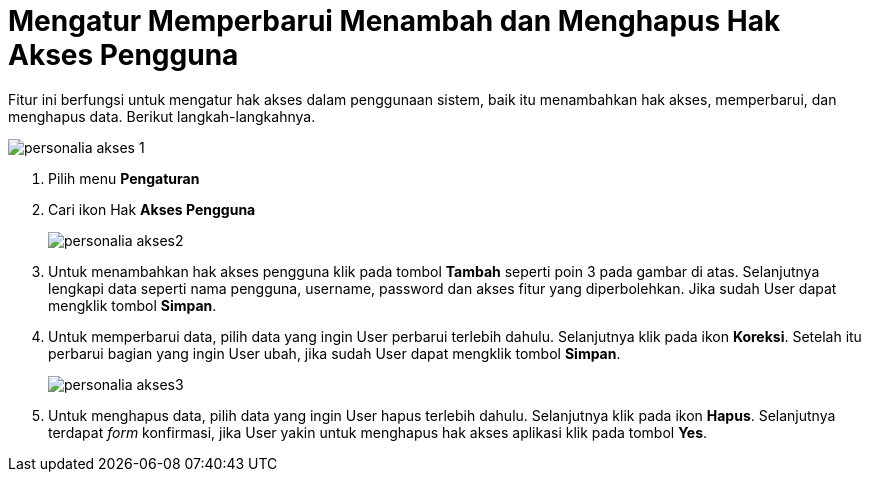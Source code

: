 = Mengatur Memperbarui Menambah dan Menghapus Hak Akses Pengguna

Fitur ini berfungsi untuk mengatur hak akses dalam penggunaan sistem, baik itu menambahkan hak akses, memperbarui, dan menghapus data. Berikut langkah-langkahnya.


image::../images-personalia/personalia-akses-1.png[align="center"]

1. Pilih menu *Pengaturan*
2. Cari ikon Hak *Akses Pengguna*
+
image::../images-personalia/personalia-akses2.png[align="center"]
3. Untuk menambahkan hak akses pengguna klik pada tombol *Tambah* seperti poin 3 pada gambar di atas. Selanjutnya lengkapi data seperti nama pengguna, username, password dan akses fitur yang diperbolehkan. Jika sudah User dapat mengklik tombol *Simpan*. 
4. Untuk memperbarui data, pilih data yang ingin User perbarui terlebih dahulu. Selanjutnya klik pada ikon *Koreksi*. Setelah itu perbarui bagian yang ingin User ubah, jika sudah User dapat mengklik tombol *Simpan*. 
+
image::../images-personalia/personalia-akses3.png[align="center"]
5. Untuk menghapus data, pilih data yang ingin User hapus terlebih dahulu. Selanjutnya klik pada ikon *Hapus*. Selanjutnya terdapat _form_ konfirmasi, jika User yakin untuk menghapus hak akses aplikasi klik pada tombol *Yes*.